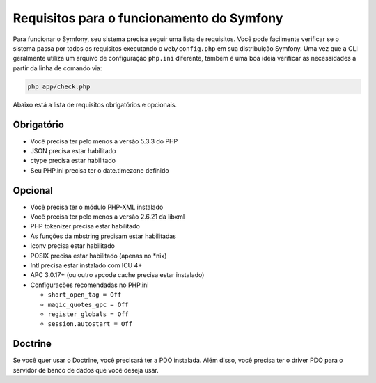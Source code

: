 .. index::
   single: Requisitos
   
Requisitos para o funcionamento do Symfony
==========================================

Para funcionar o Symfony, seu sistema precisa seguir uma lista de requisitos. Você pode
facilmente verificar se o sistema passa por todos os requisitos executando o ``web/config.php``
em sua distribuição Symfony. Uma vez que a CLI geralmente utiliza um arquivo de 
configuração ``php.ini`` diferente, também é uma boa idéia verificar as necessidades a partir 
da linha de comando via:

.. code-block:: bash

    php app/check.php

Abaixo está a lista de requisitos obrigatórios e opcionais.

Obrigatório
-----------

* Você precisa ter pelo menos a versão 5.3.3 do PHP
* JSON precisa estar habilitado
* ctype precisa estar habilitado
* Seu PHP.ini precisa ter o date.timezone definido

Opcional
--------

* Você precisa ter o módulo PHP-XML instalado
* Você precisa ter pelo menos a versão 2.6.21 da libxml
* PHP tokenizer precisa estar habilitado
* As funções da mbstring precisam estar habilitadas
* iconv precisa estar habilitado
* POSIX precisa estar habilitado (apenas no \*nix)
* Intl precisa estar instalado com ICU 4+
* APC 3.0.17+ (ou outro apcode cache precisa estar instalado)
* Configurações recomendadas no PHP.ini

  * ``short_open_tag = Off``
  * ``magic_quotes_gpc = Off``
  * ``register_globals = Off``
  * ``session.autostart = Off``

Doctrine
--------

Se você quer usar o Doctrine, você precisará ter a PDO instalada. Além disso,
você precisa ter o driver PDO para o servidor de banco de dados que você deseja usar.
